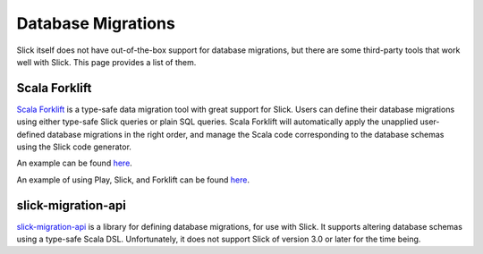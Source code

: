Database Migrations
===========================
Slick itself does not have out-of-the-box support for database migrations,
but there are some third-party tools that work well with Slick. This page
provides a list of them.

Scala Forklift
---------------------------
`Scala Forklift <https://github.com/lastland/scala-forklift>`_ is a
type-safe data migration tool with great support for Slick. Users can
define their database migrations using either type-safe Slick queries
or plain SQL queries. Scala Forklift will automatically apply the
unapplied user-defined database migrations in the right order, and
manage the Scala code corresponding to the database schemas using
the Slick code generator.

An example can be found
`here <https://github.com/lastland/scala-forklift/tree/develop/example>`_.

An example of using Play, Slick, and Forklift can be found
`here <https://github.com/lastland/play-slick-forklift-example>`_.

slick-migration-api
--------------------------
`slick-migration-api <https://github.com/nafg/slick-migration-api>`_ is a
library for defining database migrations, for use with Slick. It supports
altering database schemas using a type-safe Scala DSL. Unfortunately, it
does not support Slick of version 3.0 or later for the time being.
